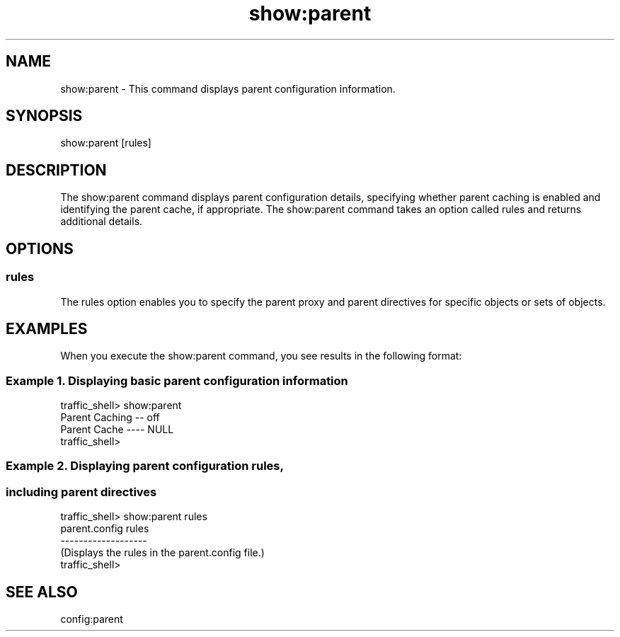 .\"  Licensed to the Apache Software Foundation (ASF) under one .\"
.\"  or more contributor license agreements.  See the NOTICE file .\"
.\"  distributed with this work for additional information .\"
.\"  regarding copyright ownership.  The ASF licenses this file .\"
.\"  to you under the Apache License, Version 2.0 (the .\"
.\"  "License"); you may not use this file except in compliance .\"
.\"  with the License.  You may obtain a copy of the License at .\"
.\" .\"
.\"      http://www.apache.org/licenses/LICENSE-2.0 .\"
.\" .\"
.\"  Unless required by applicable law or agreed to in writing, software .\"
.\"  distributed under the License is distributed on an "AS IS" BASIS, .\"
.\"  WITHOUT WARRANTIES OR CONDITIONS OF ANY KIND, either express or implied. .\"
.\"  See the License for the specific language governing permissions and .\"
.\"  limitations under the License. .\"
.TH "show:parent"
.SH NAME
show:parent \- This command displays parent configuration information.
.SH SYNOPSIS
show:parent [rules]
.SH DESCRIPTION
The show:parent command displays parent configuration details, specifying 
whether parent caching is enabled and identifying the parent cache, if 
appropriate. The show:parent command takes an option called rules and returns 
additional details.
.SH OPTIONS
.SS rules
The rules option enables you to specify the parent proxy and parent directives 
for specific objects or sets of objects.
.SH EXAMPLES
When you execute the show:parent command, you see results in the following 
format:
.SS "Example 1. Displaying basic parent configuration information"
.PP
.nf
traffic_shell> show:parent
Parent Caching -- off
Parent Cache ---- NULL
traffic_shell>
.SS "Example 2. Displaying parent configuration rules,"
.SS "           including parent directives"
.PP
.nf
traffic_shell> show:parent rules
parent.config rules
------------------- 
(Displays the rules in the parent.config file.)
traffic_shell>
.SH "SEE ALSO"
config:parent
